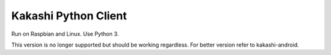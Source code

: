 Kakashi Python Client
=====================

Run on Raspbian and Linux.
Use Python 3.

This version is no longer supported but should be working regardless.
For better version refer to kakashi-android.


